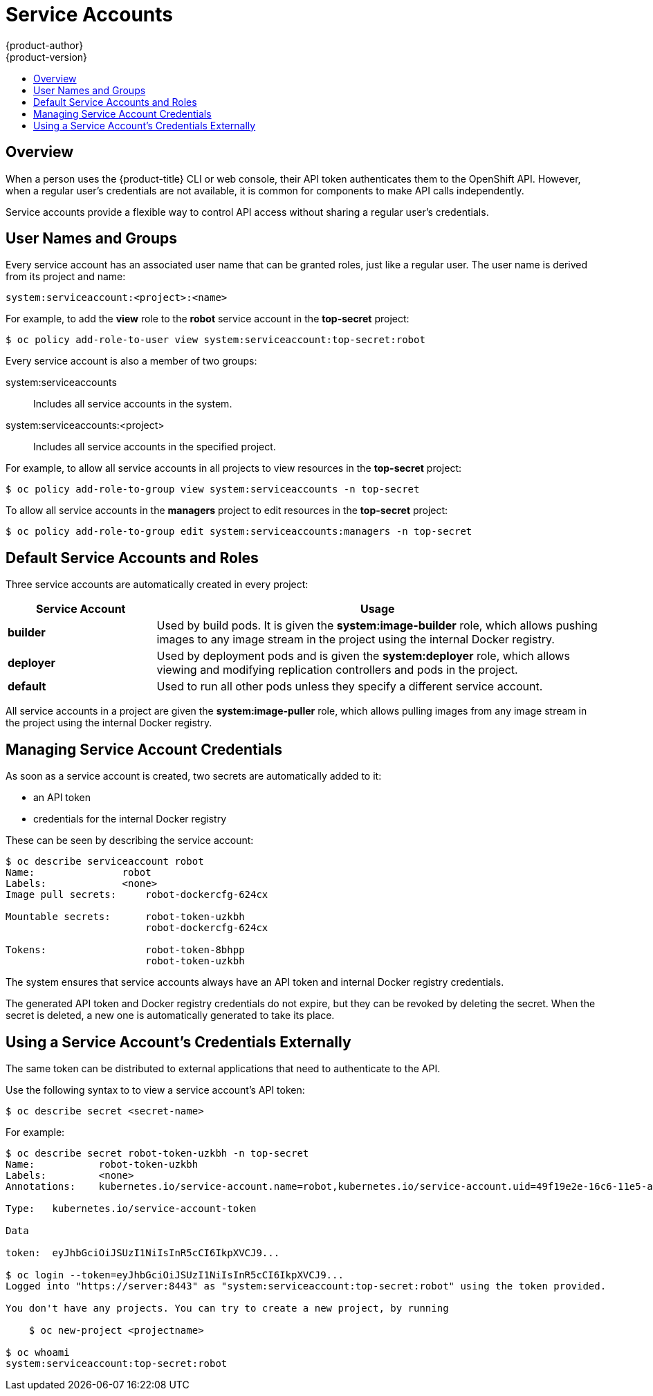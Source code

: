 [[dev-guide-service-accounts]]
= Service Accounts
{product-author}
{product-version}
:data-uri:
:icons:
:experimental:
:toc: macro
:toc-title:
:prewrap!:

toc::[]


== Overview

When a person uses the {product-title} CLI or web console, their API token
authenticates them to the OpenShift API. However, when a regular user's
credentials are not available, it is common for components to make API calls
independently.
ifdef::openshift-online,openshift-origin,openshift-dedicated,openshift-enterprise[]
For example:

* Replication controllers make API calls to create or delete pods.
* Applications inside containers could make API calls for discovery purposes.
* External applications could make API calls for monitoring or integration purposes.
endif::[]

Service accounts provide a flexible way to control API access without sharing a
regular user's credentials.

[[dev-sa-user-names-and-groups]]
== User Names and Groups

Every service account has an associated user name that can be granted roles,
just like a regular user. The user name is derived from its project and name:

----
system:serviceaccount:<project>:<name>
----

For example, to add the *view* role to the *robot* service account in the
*top-secret* project:

====
----
$ oc policy add-role-to-user view system:serviceaccount:top-secret:robot
----
====

Every service account is also a member of two groups:

system:serviceaccounts:: Includes all service accounts in the system.
system:serviceaccounts:<project>:: Includes all service accounts in the specified project.

For example, to allow all service accounts in all projects to view resources in
the *top-secret* project:

====
----
$ oc policy add-role-to-group view system:serviceaccounts -n top-secret
----
====

To allow all service accounts in the *managers* project to edit resources in the
*top-secret* project:

====
----
$ oc policy add-role-to-group edit system:serviceaccounts:managers -n top-secret
----
====

[[default-service-accounts-and-roles]]
== Default Service Accounts and Roles

Three service accounts are automatically created in every project:

[options="header",cols="1,3"]
|===
|Service Account |Usage

|*builder*
|Used by build pods. It is given the *system:image-builder* role, which allows
pushing images to any image stream in the project using the internal Docker
registry.

|*deployer*
|Used by deployment pods and is given the *system:deployer* role, which allows
viewing and modifying replication controllers and pods in the project.

|*default*
|Used to run all other pods unless they specify a different service account.
|===

All service accounts in a project are given the *system:image-puller* role,
which allows pulling images from any image stream in the project using the
internal Docker registry.

ifdef::openshift-online,openshift-origin,openshift-dedicated,openshift-enterprise[]
[[managing-service-accounts]]
== Managing Service Accounts

Service accounts are API objects that exist within each project. They can be
created or deleted like any other API object.

====
----
$ oc create serviceaccount robot
serviceaccounts/robot
----
====
endif::[]

[[managing-service-account-credentials]]
== Managing Service Account Credentials

As soon as a service account is created, two secrets are automatically added to
it:

* an API token
* credentials for the internal Docker registry

These can be seen by describing the service account:

====
----
$ oc describe serviceaccount robot
Name:               robot
Labels:             <none>
Image pull secrets:	robot-dockercfg-624cx

Mountable secrets: 	robot-token-uzkbh
                   	robot-dockercfg-624cx

Tokens:            	robot-token-8bhpp
                   	robot-token-uzkbh
----
====

The system ensures that service accounts always have an API token and internal
Docker registry credentials.

The generated API token and Docker registry credentials do not expire, but they
can be revoked by deleting the secret. When the secret is deleted, a new one is
automatically generated to take its place.

ifdef::openshift-online,openshift-origin,openshift-dedicated,openshift-enterprise[]
[[managing-allowed-secrets]]
== Managing Allowed Secrets

In addition to providing API credentials, a pod's service account determines
which secrets the pod is allowed to use.

Pods use secrets in two ways:

* image pull secrets, providing credentials used to pull images for the pod's containers
* mountable secrets, injecting the contents of secrets into containers as files

To allow a secret to be used as an image pull secret by a service account's
pods, run:

----
$ oc secrets link --for=pull <serviceaccount-name> <secret-name>
----

To allow a secret to be mounted by a service account's pods, run:

----
$ oc secrets link --for=mount <serviceaccount-name> <secret-name>
----

[NOTE]
====
Limiting secrets to only the service accounts that reference them is disabled by
default. This means that if `serviceAccountConfig.limitSecretReferences` is set
to `false` (the default setting) in the master configuration file, mounting
secrets to a service account's pods with the `--for=mount` option is not
required. However, using the `--for=pull` option to enable using an image pull
secret is required, regardless of the
`serviceAccountConfig.limitSecretReferences` value.
====

This example creates and adds secrets to a service account:

====
----
$ oc secrets new secret-plans plan1.txt plan2.txt
secret/secret-plans

$ oc secrets new-dockercfg my-pull-secret \
    --docker-username=mastermind \
    --docker-password=12345 \
    --docker-email=mastermind@example.com
secret/my-pull-secret

$ oc secrets link robot secret-plans --for=mount

$ oc secrets link robot my-pull-secret --for=pull

$ oc describe serviceaccount robot
Name:               robot
Labels:             <none>
Image pull secrets:	robot-dockercfg-624cx
                   	my-pull-secret

Mountable secrets: 	robot-token-uzkbh
                   	robot-dockercfg-624cx
                   	secret-plans

Tokens:            	robot-token-8bhpp
                   	robot-token-uzkbh
----
====

[[using-a-service-accounts-credentials-inside-a-container]]
== Using a Service Account's Credentials Inside a Container

When a pod is created, it specifies a service account (or uses the default
service account), and is allowed to use that service account's API credentials
and referenced secrets.

A file containing an API token for a pod's service account is automatically
mounted at *_/var/run/secrets/kubernetes.io/serviceaccount/token_*.

That token can be used to make API calls as the pod's service account. This
example calls the *_users/~_* API to get information about the user identified
by the token:

====
----
$ TOKEN="$(cat /var/run/secrets/kubernetes.io/serviceaccount/token)"

$ curl --cacert /var/run/secrets/kubernetes.io/serviceaccount/ca.crt \
    "https://openshift.default.svc.cluster.local/oapi/v1/users/~" \
    -H "Authorization: Bearer $TOKEN"

kind: "User"
apiVersion: "v1"
metadata:
  name: "system:serviceaccount:top-secret:robot"
  selflink: "/oapi/v1/users/system:serviceaccount:top-secret:robot"
  creationTimestamp: null
identities: null
groups:
  - "system:serviceaccounts"
  - "system:serviceaccounts:top-secret"
----
====
endif::[]

[[using-a-service-accounts-credentials-externally]]
== Using a Service Account's Credentials Externally

The same token can be distributed to external applications that need to
authenticate to the API.

Use the following syntax to to view a service account's API token:

----
$ oc describe secret <secret-name>
----

For example:

====
----
$ oc describe secret robot-token-uzkbh -n top-secret
Name:		robot-token-uzkbh
Labels:		<none>
Annotations:	kubernetes.io/service-account.name=robot,kubernetes.io/service-account.uid=49f19e2e-16c6-11e5-afdc-3c970e4b7ffe

Type:	kubernetes.io/service-account-token

Data

token:	eyJhbGciOiJSUzI1NiIsInR5cCI6IkpXVCJ9...

$ oc login --token=eyJhbGciOiJSUzI1NiIsInR5cCI6IkpXVCJ9...
Logged into "https://server:8443" as "system:serviceaccount:top-secret:robot" using the token provided.

You don't have any projects. You can try to create a new project, by running

    $ oc new-project <projectname>

$ oc whoami
system:serviceaccount:top-secret:robot
----
====
